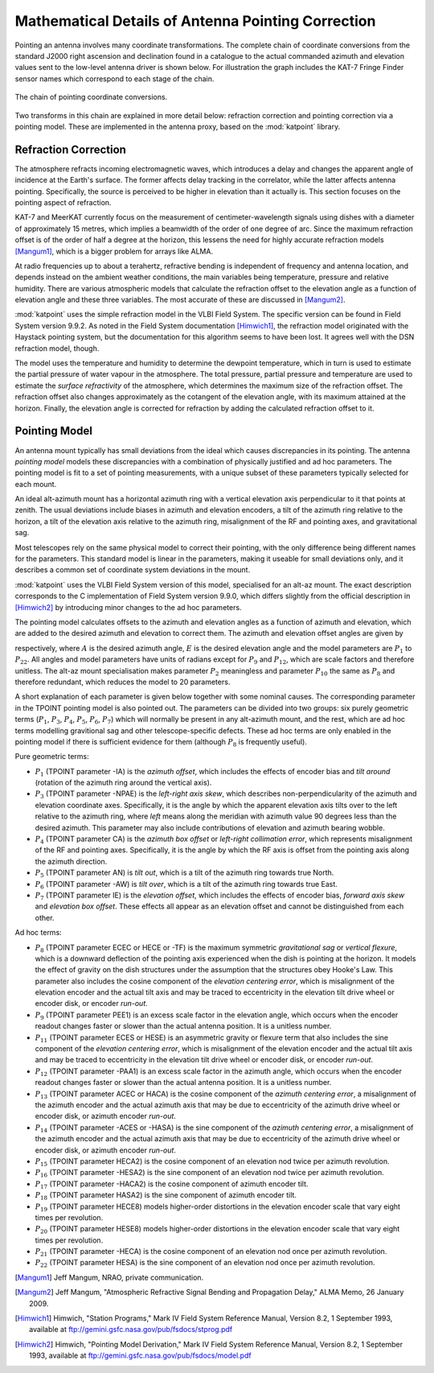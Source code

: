.. _math_pointing_spec_record:

Mathematical Details of Antenna Pointing Correction
===================================================

Pointing an antenna involves many coordinate transformations. The complete chain
of coordinate conversions from the standard J2000 right ascension and declination
found in a catalogue to the actual commanded azimuth and elevation values sent
to the low-level antenna driver is shown below. For illustration the graph includes
the KAT-7 Fringe Finder sensor names which correspond to each stage of the chain.

.. _pointing_coordinate_conversions:

.. figure:: images/coord_chain.png
   :align: center

   The chain of pointing coordinate conversions.

Two transforms in this chain are explained in more detail below: refraction
correction and pointing correction via a pointing model. These are implemented
in the antenna proxy, based on the :mod:`katpoint` library.

Refraction Correction
---------------------

The atmosphere refracts incoming electromagnetic waves, which introduces a delay
and changes the apparent angle of incidence at the Earth's surface. The former
affects delay tracking in the correlator, while the latter affects antenna
pointing. Specifically, the source is perceived to be higher in elevation than
it actually is. This section focuses on the pointing aspect of refraction.

KAT-7 and MeerKAT currently focus on the measurement of centimeter-wavelength
signals using dishes with a diameter of approximately 15 metres, which implies
a beamwidth of the order of one degree of arc. Since the maximum refraction
offset is of the order of half a degree at the horizon, this lessens the need
for highly accurate refraction models [Mangum1]_, which is a bigger problem
for arrays like ALMA.

At radio frequencies up to about a terahertz, refractive bending is independent
of frequency and antenna location, and depends instead on the ambient weather
conditions, the main variables being temperature, pressure and relative
humidity. There are various atmospheric models that calculate the refraction
offset to the elevation angle as a function of elevation angle and these three
variables. The most accurate of these are discussed in [Mangum2]_.

:mod:`katpoint` uses the simple refraction model in the VLBI Field System. The
specific version can be found in Field System version 9.9.2. As noted in the
Field System documentation [Himwich1]_, the refraction model originated with the
Haystack pointing system, but the documentation for this algorithm seems to have
been lost. It agrees well with the DSN refraction model, though.

The model uses the temperature and humidity to determine the dewpoint
temperature, which in turn is used to estimate the partial pressure of water
vapour in the atmosphere. The total pressure, partial pressure and temperature
are used to estimate the *surface refractivity* of the atmosphere, which
determines the maximum size of the refraction offset. The refraction offset also
changes approximately as the cotangent of the elevation angle, with its maximum
attained at the horizon. Finally, the elevation angle is corrected for
refraction by adding the calculated refraction offset to it.

Pointing Model
--------------

An antenna mount typically has small deviations from the ideal which causes
discrepancies in its pointing. The antenna *pointing model* models these
discrepancies with a combination of physically justified and ad hoc parameters.
The pointing model is fit to a set of pointing measurements, with a unique
subset of these parameters typically selected for each mount.

An ideal alt-azimuth mount has a horizontal azimuth ring with a vertical
elevation axis perpendicular to it that points at zenith. The usual deviations
include biases in azimuth and elevation encoders, a tilt of the azimuth ring
relative to the horizon, a tilt of the elevation axis relative to the azimuth
ring, misalignment of the RF and pointing axes, and gravitational sag.

Most telescopes rely on the same physical model to correct their pointing, with
the only difference being different names for the parameters. This standard
model is linear in the parameters, making it useable for small deviations only,
and it describes a common set of coordinate system deviations in the mount.

:mod:`katpoint` uses the VLBI Field System version of this model, specialised
for an alt-az mount. The exact description corresponds to the C implementation
of Field System version 9.9.0, which differs slightly from the official
description in [Himwich2]_ by introducing minor changes to the ad hoc parameters.

The pointing model calculates offsets to the azimuth and elevation angles as a
function of azimuth and elevation, which are added to the desired azimuth and
elevation to correct them. The azimuth and elevation offset angles are given by

.. math::
   :nowrap:

   \begin{eqnarray}
      \Delta A & = & P_1 + P_3 \tan E - P_4 \sec E + P_5 \sin A \tan E - P_6 \cos A \tan E + \nonumber \\
               &   & P_{12} A + P_{13} \cos A + P_{14} \sin A + P_{17} \cos 2A + P_{18} \sin 2A \nonumber \\
      \Delta E & = & P_5 \cos A + P_6 \sin A + P_7 + P_8 \cos E + P_9 E + P_{11} \sin E + P_{15} \cos 2A + \nonumber \\
               &   & P_{16} \sin 2A + P_{19} \cos 8E + P_{20} \sin 8E + P_{21} \cos A + P_{22} \sin A, \nonumber 
   \end{eqnarray}

respectively, where :math:`A` is the desired azimuth angle, :math:`E` is the
desired elevation angle and the model parameters are :math:`P_1` to
:math:`P_{22}`. All angles and model parameters have units of radians except for
:math:`P_9` and :math:`P_{12}`, which are scale factors and therefore unitless.
The alt-az mount specialisation makes parameter :math:`P_2` meaningless and
parameter :math:`P_{10}` the same as :math:`P_8` and therefore redundant, which
reduces the model to 20 parameters.

A short explanation of each parameter is given below together with some nominal
causes. The corresponding parameter in the TPOINT pointing model is also pointed
out. The parameters can be divided into two groups: six purely geometric terms
(:math:`P_1`, :math:`P_3`, :math:`P_4`, :math:`P_5`, :math:`P_6`, :math:`P_7`)
which will normally be present in any alt-azimuth mount, and the rest, which are
ad hoc terms modelling gravitional sag and other telescope-specific defects.
These ad hoc terms are only enabled in the pointing model if there is sufficient
evidence for them (although :math:`P_8` is frequently useful).

Pure geometric terms:

* :math:`P_1` (TPOINT parameter -IA) is the *azimuth offset*, which includes the   
  effects of encoder bias and *tilt around* (rotation of the azimuth ring
  around the vertical axis).
* :math:`P_3` (TPOINT parameter -NPAE) is the *left-right axis skew*, which
  describes non-perpendicularity of the azimuth and elevation coordinate axes.
  Specifically, it is the angle by which the apparent elevation axis tilts over
  to the left relative to the azimuth ring, where *left* means along the
  meridian with azimuth value 90 degrees less than the desired azimuth. This
  parameter may also include contributions of elevation and azimuth bearing
  wobble.
* :math:`P_4` (TPOINT parameter CA) is the *azimuth box offset* or *left-right
  collimation error*, which represents misalignment of the RF and pointing
  axes. Specifically, it is the angle by which the RF axis is offset from the
  pointing axis along the azimuth direction.
* :math:`P_5` (TPOINT parameter AN) is *tilt out*, which is a tilt of the
  azimuth ring towards true North.
* :math:`P_6` (TPOINT parameter -AW) is *tilt over*, which is a tilt of the
  azimuth ring towards true East.
* :math:`P_7` (TPOINT parameter IE) is the *elevation offset*, which includes
  the effects of encoder bias, *forward axis skew* and *elevation box offset*.
  These effects all appear as an elevation offset and cannot be distinguished
  from each other.

Ad hoc terms:

* :math:`P_8` (TPOINT parameter ECEC or HECE or -TF) is the maximum symmetric
  *gravitational sag* or *vertical flexure*, which is a downward deflection of
  the pointing axis experienced when the dish is pointing at the horizon. It
  models the effect of gravity on the dish structures under the assumption that
  the structures obey Hooke's Law. This parameter also includes the cosine
  component of the *elevation centering error*, which is misalignment of the
  elevation encoder and the actual tilt axis and may be traced to eccentricity
  in the elevation tilt drive wheel or encoder disk, or encoder *run-out*.
* :math:`P_9` (TPOINT parameter PEE1) is an excess scale factor in the elevation
  angle, which occurs when the encoder readout changes faster or slower than the
  actual antenna position. It is a unitless number.
* :math:`P_{11}` (TPOINT parameter ECES or HESE) is an asymmetric gravity or
  flexure term that also includes the sine component of the *elevation centering
  error*, which is misalignment of the elevation encoder and the actual tilt
  axis and may be traced to eccentricity in the elevation tilt drive wheel or
  encoder disk, or encoder *run-out*.
* :math:`P_{12}` (TPOINT parameter -PAA1) is an excess scale factor in the
  azimuth angle, which occurs when the encoder readout changes faster or slower
  than the actual antenna position. It is a unitless number.
* :math:`P_{13}` (TPOINT parameter ACEC or HACA) is the cosine component of
  the *azimuth centering error*, a misalignment of the azimuth encoder and the
  actual azimuth axis that may be due to eccentricity of the azimuth drive wheel
  or encoder disk, or azimuth encoder *run-out*.
* :math:`P_{14}` (TPOINT parameter -ACES or -HASA) is the sine component of
  the *azimuth centering error*, a misalignment of the azimuth encoder and the
  actual azimuth axis that may be due to eccentricity of the azimuth drive wheel
  or encoder disk, or azimuth encoder *run-out*.
* :math:`P_{15}` (TPOINT parameter HECA2) is the cosine component of an
  elevation nod twice per azimuth revolution.
* :math:`P_{16}` (TPOINT parameter -HESA2) is the sine component of an elevation
  nod twice per azimuth revolution.
* :math:`P_{17}` (TPOINT parameter -HACA2) is the cosine component of azimuth
  encoder tilt.
* :math:`P_{18}` (TPOINT parameter HASA2) is the sine component of azimuth
  encoder tilt.
* :math:`P_{19}` (TPOINT parameter HECE8) models higher-order distortions in the
  elevation encoder scale that vary eight times per revolution.
* :math:`P_{20}` (TPOINT parameter HESE8) models higher-order distortions in the
  elevation encoder scale that vary eight times per revolution.
* :math:`P_{21}` (TPOINT parameter -HECA) is the cosine component of an
  elevation nod once per azimuth revolution.
* :math:`P_{22}` (TPOINT parameter HESA) is the sine component of an elevation
  nod once per azimuth revolution.

.. [Mangum1] Jeff Mangum, NRAO, private communication.
.. [Mangum2] Jeff Mangum, "Atmospheric Refractive Signal Bending and Propagation
   Delay," ALMA Memo, 26 January 2009.
.. [Himwich1] Himwich, "Station Programs," Mark IV Field System Reference Manual,  
   Version 8.2, 1 September 1993, available at 
   `<ftp://gemini.gsfc.nasa.gov/pub/fsdocs/stprog.pdf>`_
.. [Himwich2] Himwich, "Pointing Model Derivation," Mark IV Field System
   Reference Manual, Version 8.2, 1 September 1993, available at
   `<ftp://gemini.gsfc.nasa.gov/pub/fsdocs/model.pdf>`_
